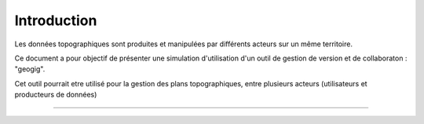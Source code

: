 ============
Introduction
============


Les données topographiques sont produites et manipulées par différents
acteurs sur un même territoire.

Ce document a pour objectif de présenter une simulation d'utilisation
d'un outil de gestion de version et de collaboraton : "geogig".

Cet outil pourrait etre utilisé pour la gestion des plans topographiques,
entre plusieurs acteurs (utilisateurs et producteurs de données)

----
